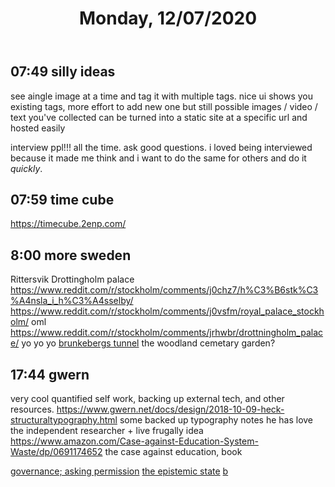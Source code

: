 #+TITLE: Monday, 12/07/2020
** 07:49 silly ideas
see aingle image at a time and tag it with multiple tags. nice ui shows you existing tags, more effort to add new one but still possible
images / video / text you've collected can be turned into a static site at a specific url and hosted easily

interview ppl!!! all the time. ask good questions. i loved being interviewed because it made me think and i want to do the same for others and do it /quickly/.
** 07:59 time cube
https://timecube.2enp.com/
** 8:00 more sweden
Rittersvik
Drottingholm palace
https://www.reddit.com/r/stockholm/comments/j0chz7/h%C3%B6stk%C3%A4nsla_i_h%C3%A4sselby/
https://www.reddit.com/r/stockholm/comments/j0vsfm/royal_palace_stockholm/ oml
https://www.reddit.com/r/stockholm/comments/jrhwbr/drottningholm_palace/ yo yo yo
[[https://www.reddit.com/r/stockholm/comments/j9d4uu/inside_the_brunkebergs_tunnel_a_231_meters_long/][brunkebergs tunnel]]
the woodland cemetary garden?
** 17:44 gwern
very cool quantified self work, backing up external tech, and other resources.
https://www.gwern.net/docs/design/2018-10-09-heck-structuraltypography.html
some backed up typography notes he has
love the independent researcher + live frugally idea
https://www.amazon.com/Case-against-Education-System-Waste/dp/0691174652 the case against education, book

[[https://srconstantin.wordpress.com/][governance; asking permission]]
[[https://webcitation.org/6DuYcqyQ3][the epistemic state]]
[[https://www.greaterwrong.com/posts/TwjKr4KayRm4JvoXi/age-fluid-intelligence-and-intelligent-posts#comment-azExnXMrchgf9nKSZ][b]]
